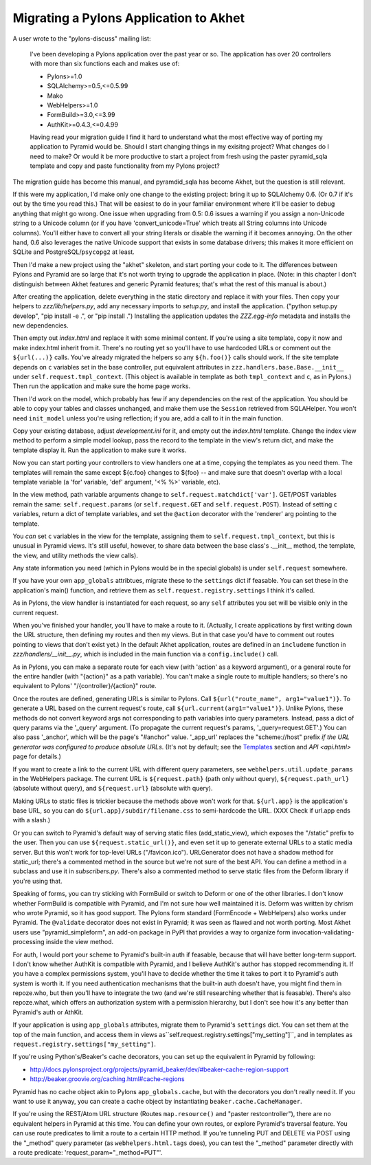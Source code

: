 Migrating a Pylons Application to Akhet
%%%%%%%%%%%%%%%%%%%%%%%%%%%%%%%%%%%%%%%

A user wrote to the "pylons-discuss" mailing list:

    I've been developing a Pylons application over the past year or so.
    The application has over 20 controllers with more than six
    functions each and makes use of:

    * Pylons>=1.0
    * SQLAlchemy>=0.5,<=0.5.99
    * Mako
    * WebHelpers>=1.0
    * FormBuild>=3.0,<=3.99
    * AuthKit>=0.4.3,<=0.4.99

    Having read your migration guide I find it hard to understand what the
    most effective way of porting my application to Pyramid would be.
    Should I start changing things in my exisitng project? What changes do
    I need to make? Or would it be more productive to start a project from
    fresh using the paster pyramid_sqla template and copy and paste
    functionality from my Pylons project?

The migration guide has become this manual, and pyramdid_sqla has become Akhet,
but the question is still relevant.

If this were my application, I'd make only one change to the existing project:
bring it up to SQLAlchemy 0.6. (Or 0.7 if it's out by the time you read this.)
That will be easiest to do in your familiar environment where it'll be easier
to debug anything that might go wrong. One issue when upgrading from 0.5: 0.6
issues a warning if you assign a non-Unicode string to a Unicode column (or if
you have 'convert_unicode=True' which treats all String columns into Unicode
columns). You'll either have to convert all your string literals or disable the
warning if it becomes annoying. On the other hand, 0.6 also leverages the
native Unicode support that exists in some database drivers; this makes it more
efficient on SQLite and PostgreSQL/``psycopg2`` at least.

Then I'd make a new project using the "akhet" skeleton, and start porting your
code to it. The differences between Pylons and Pyramid are so large that it's
not worth trying to upgrade the application in place. (Note: in this chapter I
don't distinguish between Akhet features and generic Pyramid features;
that's what the rest of this manual is about.)

After creating the application, delete everything in the static directory and
replace it with your files. Then copy your helpers to *zzz/lib/helpers.py*, add
any necessary imports to *setup.py*, and install the application. ("python
setup.py develop", "pip install -e .", or "pip install .") Installing the
application updates the *ZZZ.egg-info* metadata and installs the new
dependencies.

Then empty out *index.html* and replace it with some minimal content. If you're
using a site template, copy it now and make index.html inherit from it. There's
no routing yet so you'll have to use hardcoded URLs or comment out the
``${url(...)}`` calls. You've already migrated the helpers so any
``${h.foo()}`` calls should work. If the site template depends on ``c``
variables set in the base controller, put equivalent attributes in
``zzz.handlers.base.Base.__init__`` under ``self.request.tmpl_context``.
(This object is available in template as both ``tmpl_context`` and ``c``, as in
Pylons.) Then run the application and make sure the home page works.

Then I'd work on the model, which probably has few if any dependencies on the
rest of the application. You should be able to copy your tables and classes
unchanged, and make them use the ``Session`` retrieved from SQLAHelper. You
won't need ``init_model`` unless you're using reflection; if you are, add a
call to it in the main function.

Copy your existing database, adjust *development.ini* for it, and empty out the
*index.html* template. Change the index view method to perform a simple model
lookup, pass the record to the template in the view's return dict, and make the
template display it. Run the application to make sure it works.

Now you can start porting your controllers to view handlers one at a time,
copying the templates as you need them.  The templates will remain the same
except ${c.foo} changes to ${foo} -- and make sure that doesn't overlap with a
local template variable (a 'for' variable, 'def' argument, '<% %>' variable,
etc).

In the view method, path variable arguments change to
``self.request.matchdict['var']``. GET/POST variables remain the same:
``self.request.params`` (or ``self.request.GET`` and ``self.request.POST``).
Instead of setting ``c`` variables, return a dict of template variables, and
set the ``@action`` decorator with the 'renderer' arg pointing to the template.

You *can* set ``c`` variables in the view for the template, assigning them to
``self.request.tmpl_context``, but this is unusual in Pyramid views. It's still
useful, however, to share data between the base class's .__init__ method, the
template, the view, and utility methods the view calls).

Any state information you need (which in Pylons would be in the special
globals) is under ``self.request`` somewhere.

If you have your own ``app_globals`` attribtues, migrate these to the
``settings`` dict if feasable. You can set these in the application's
main() function, and retrieve them as
``self.request.registry.settings`` I think it's called.

As in Pylons, the view handler is instantiated for each request, so any
``self`` attributes you set will be visible only in the current request.

When you've finished your handler, you'll have to make a route to it.
(Actually, I create applications by first writing down the URL structure, then
defining my routes and then my views. But in that case you'd have to comment
out routes pointing to views that don't exist yet.) In the default Akhet
application, routes are defined in an ``includeme`` function in
*zzz/handlers/__init__.py*, which is included in the main function via a 
``config.include()`` call.

As in Pylons, you can make a separate route for each view (with 'action' as a
keyword argument), or a general route for the entire handler (with "{action}"
as a path variable). You can't make a single route to multiple handlers; so
there's no equivalent to Pylons' "/{controller}/{action}" route.

Once the routes are defined, generating URLs is similar to Pylons. Call
``${url("route_name", arg1="value1")}``. To generate a URL based on the current
request's route, call ``${url.current(arg1="value1")}``. Unlike Pylons, these
methods do not convert keyword args not corresponding to path variables into
query parameters. Instead, pass a dict of query params via the '_query'
argument. (To propagate the current request's params, '_query=request.GET'.)
You can also pass '_anchor', which will be the page's "#anchor" value.
'_app_url' replaces the "scheme://host" prefix *if the URL generator was
configured to produce absolute URLs*. (It's not by default; see the `Templates
<architecture.html#templates>`_ section and `API <api.html>` page for details.)

If you want to create a link to the current URL with different query
parameters, see ``webhelpers.util.update_params`` in the WebHelpers package.
The current URL is ``${request.path}`` (path only without query),
``${request.path_url}`` (absolute without query), and ``${request.url}``
(absolute with query).

Making URLs to static files is trickier because the methods above won't
work for that. ``${url.app}`` is the application's base URL, so you can do
``${url.app}/subdir/filename.css`` to semi-hardcode the URL. (XXX Check if
url.app ends with a slash.)

Or you can switch to Pyramid's default way of serving static files
(add_static_view), which exposes the "/static" prefix to the user. Then you can
use ``${request.static_url()}``, and even set it up to generate external URLs
to a static media server. But this won't work for top-level URLs
("/favicon.ico"). URLGenerator does not have a shadow method for static_url;
there's a commented method in the source but we're not sure of the best API.
You can define a method in a subclass and use it in *subscribers.py*. There's
also a commented method to serve static files from the Deform library if you're
using that.

Speaking of forms, you can try sticking with FormBuild or switch to Deform or
one of the other libraries. I don't know whether FormBuild is compatible with
Pyramid, and I'm not sure how well maintained it is.  Deform was written by
chrism who wrote Pyramid, so it has good support. The Pylons form standard
(FormEncode + WebHelpers) also works under Pyramid. The ``@validate`` decorator
does not exist in Pyramid; it was seen as flawed and not worth porting.
Most Akhet users use "pyramid_simpleform", an add-on package in PyPI that
provides a way to organize form invocation-validating-processing inside the
view method.

For auth, I would port your scheme to Pyramid's built-in auth if feasable,
because that will have better long-term support. I don't know whether AuthKit
is compatible with Pyramid, and I believe AuthKit's author has stopped
recommending it. If you have a complex permissions system, you'll have to
decide whether the time it takes to port it to Pyramid's auth system is worth
it. If you need authentication mechanisms that the built-in auth doesn't have,
you might find them in repoze.who, but then you'll have to integrate the two
(and we're still researching whether that is feasable). There's also
repoze.what, which offers an authorization system with a permission hierarchy,
but I don't see how it's any better than Pyramid's auth or AthKit.

If your application is using ``app_globals`` attributes, migrate them to
Pyramid's ``settings`` dict. You can set them at the top of the main function,
and access them in views as``self.request.registry.settings["my_setting"]``,
and in templates as ``request.registry.settings["my_setting"]``.

If you're using Python's/Beaker's cache decorators, you can set up the
equivalent in Pyramid by following:

*  http://docs.pylonsproject.org/projects/pyramid_beaker/dev/#beaker-cache-region-support
* http://beaker.groovie.org/caching.html#cache-regions

Pyramid has no cache object akin to Pylons ``app_globals.cache``, but with the
decorators you don't really need it. If you want to use it anyway, you can
create a cache object by instantiating ``beaker.cache.CacheManager``.

If you're using the REST/Atom URL structure (Routes ``map.resource()`` and
"paster restcontroller"), there are no equivalent helpers in Pyramid at this
time. You can define your own routes, or explore Pyramid's traversal feature.
You can use route predicates to limit a route to a certain HTTP method. If
you're tunneling PUT and DELETE via POST using the "_method" query parameter
(as ``webhelpers.html.tags`` does), you can test the "_method" parameter
directly with a route predicate: 'request_param="_method=PUT"'.
